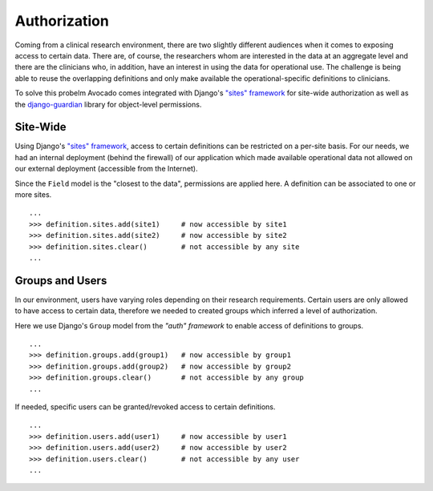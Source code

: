 Authorization
=============

Coming from a clinical research environment, there are two slightly different
audiences when it comes to exposing access to certain data. There are, of course,
the researchers whom are interested in the data at an aggregate level and there
are the clinicians who, in addition, have an interest in using the data for
operational use. The challenge is being able to reuse the overlapping definitions
and only make available the operational-specific definitions to clinicians.

To solve this probelm Avocado comes integrated with Django's `"sites" framework`_
for site-wide authorization as well as the `django-guardian`_ library for
object-level permissions.

Site-Wide
---------
Using Django's `"sites" framework`_, access to certain definitions can be restricted
on a per-site basis. For our needs, we had an internal deployment (behind the
firewall) of our application which made available operational data not allowed
on our external deployment (accessible from the Internet).

Since the ``Field`` model is the "closest to the data", permissions are
applied here. A definition can be associated to one or more sites.

::

    ...
    >>> definition.sites.add(site1)     # now accessible by site1
    >>> definition.sites.add(site2)     # now accessible by site2
    >>> definition.sites.clear()        # not accessible by any site
    ...

Groups and Users
----------------
In our environment, users have varying roles depending on their research
requirements. Certain users are only allowed to have access to certain data,
therefore we needed to created groups which inferred a level of authorization.

Here we use Django's ``Group`` model from the `"auth" framework` to enable
access of definitions to groups.

::

    ...
    >>> definition.groups.add(group1)   # now accessible by group1
    >>> definition.groups.add(group2)   # now accessible by group2
    >>> definition.groups.clear()       # not accessible by any group
    ...

If needed, specific users can be granted/revoked access to certain definitions.

::

    ...
    >>> definition.users.add(user1)     # now accessible by user1
    >>> definition.users.add(user2)     # now accessible by user2
    >>> definition.users.clear()        # not accessible by any user
    ...


.. _`"sites" framework`: http://docs.djangoproject.com/en/dev/ref/contrib/sites/
.. _`django-guardian`: http://pypi.python.org/pypi/django-guardian
.. _`"auth" framework`: http://docs.djangoproject.com/en/dev/topics/auth/
